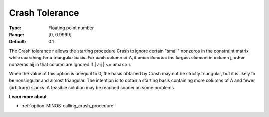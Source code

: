 

.. _Advanced_-_Crash_Tolerance:
.. _option-MINOS-crash_tolerance:


Crash Tolerance
===============



:Type:	Floating point number	
:Range:	[0, 0.9999]	
:Default:	0.1	



The Crash tolerance r allows the starting procedure Crash to ignore certain "small" nonzeros in the constraint matrix while searching for a triangular basis. For each column of A, if amax denotes the largest element in column j, other nonzeros aij in that column are ignored if | aij | <= amax x r.



When the value of this option is unequal to 0, the basis obtained by Crash may not be strictly triangular, but it is likely to be nonsingular and almost triangular. The intention is to obtain a starting basis containing more columns of A and fewer (arbitrary) slacks. A feasible solution may be reached sooner on some problems.



**Learn more about** 

*	:ref:`option-MINOS-calling_crash_procedure`  



